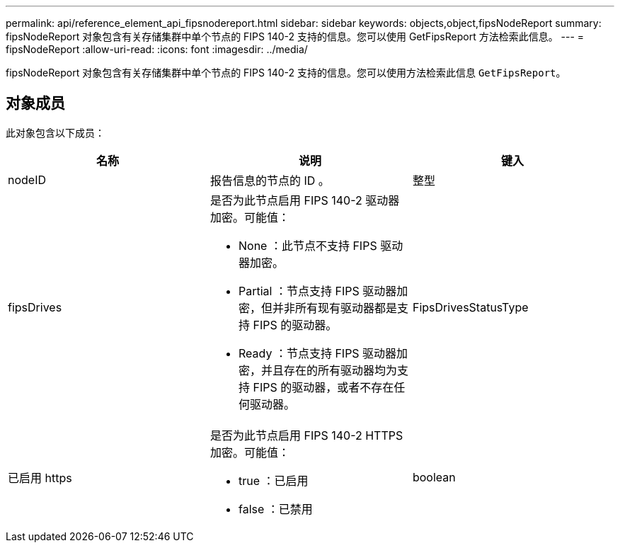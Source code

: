 ---
permalink: api/reference_element_api_fipsnodereport.html 
sidebar: sidebar 
keywords: objects,object,fipsNodeReport 
summary: fipsNodeReport 对象包含有关存储集群中单个节点的 FIPS 140-2 支持的信息。您可以使用 GetFipsReport 方法检索此信息。 
---
= fipsNodeReport
:allow-uri-read: 
:icons: font
:imagesdir: ../media/


[role="lead"]
fipsNodeReport 对象包含有关存储集群中单个节点的 FIPS 140-2 支持的信息。您可以使用方法检索此信息 `GetFipsReport`。



== 对象成员

此对象包含以下成员：

|===
| 名称 | 说明 | 键入 


 a| 
nodeID
 a| 
报告信息的节点的 ID 。
 a| 
整型



 a| 
fipsDrives
 a| 
是否为此节点启用 FIPS 140-2 驱动器加密。可能值：

* None ：此节点不支持 FIPS 驱动器加密。
* Partial ：节点支持 FIPS 驱动器加密，但并非所有现有驱动器都是支持 FIPS 的驱动器。
* Ready ：节点支持 FIPS 驱动器加密，并且存在的所有驱动器均为支持 FIPS 的驱动器，或者不存在任何驱动器。

 a| 
FipsDrivesStatusType



 a| 
已启用 https
 a| 
是否为此节点启用 FIPS 140-2 HTTPS 加密。可能值：

* true ：已启用
* false ：已禁用

 a| 
boolean

|===